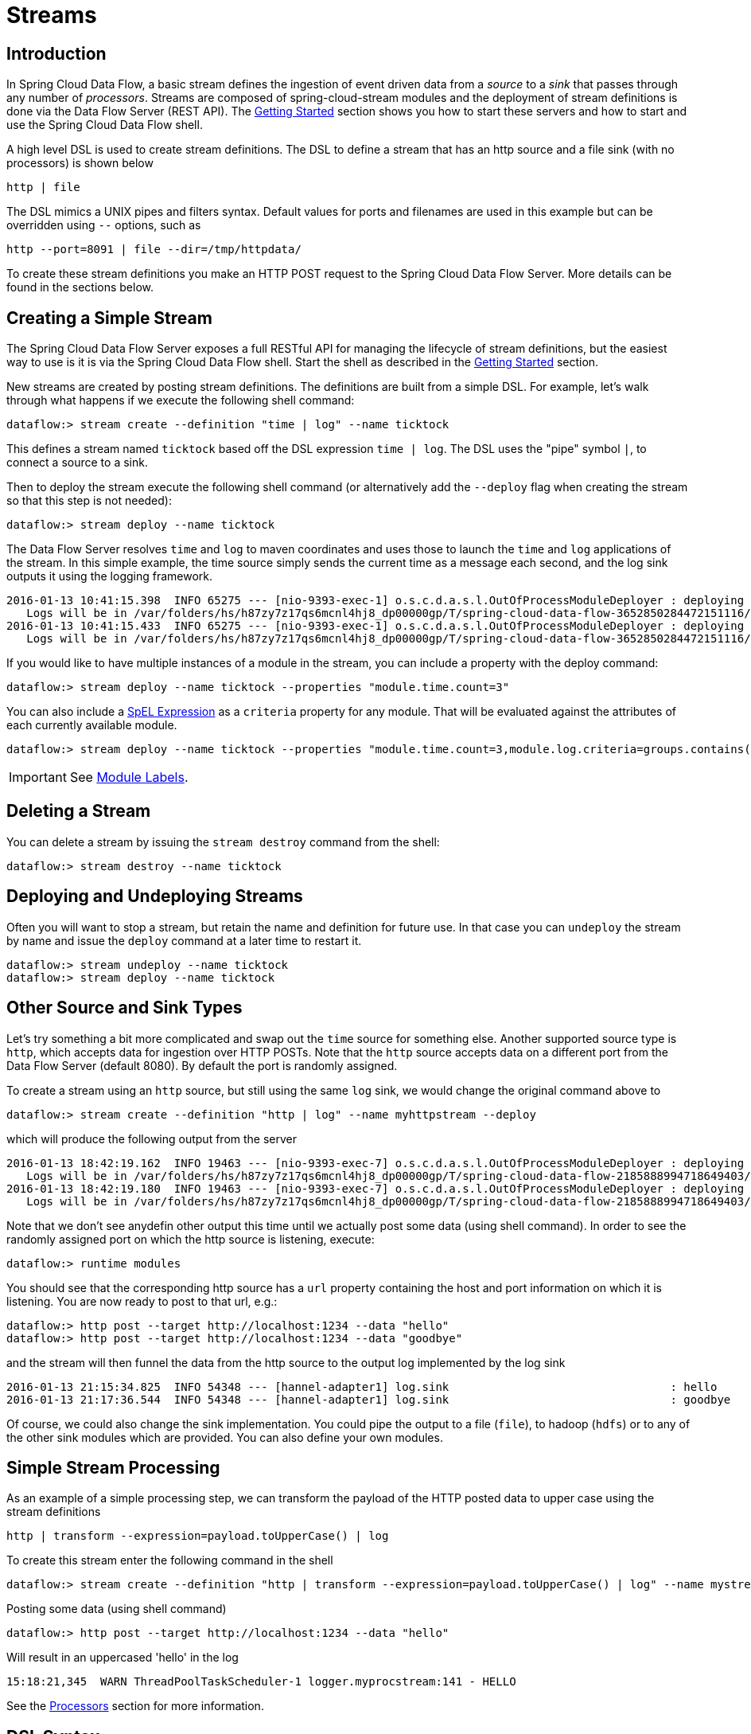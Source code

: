 [[streams]]
= Streams

[partintro]
--
In this section you will learn all about Streams and how to use them with Spring Cloud Data Flow.
--

== Introduction

In Spring Cloud Data Flow, a basic stream defines the ingestion of event driven data from a _source_ to a _sink_ that passes through any number of _processors_. Streams are composed of spring-cloud-stream modules and the deployment of stream definitions is done via the Data Flow Server (REST API). The xref:getting-started#getting-started[Getting Started] section shows you how to start these servers and how to start and use the Spring Cloud Data Flow shell.

A high level DSL is used to create stream definitions. The DSL to define a stream that has an http source and a file sink (with no processors) is shown below

     http | file

The DSL mimics a UNIX pipes and filters syntax. Default values for ports and filenames are used in this example but can be overridden using `--` options, such as

     http --port=8091 | file --dir=/tmp/httpdata/

To create these stream definitions you make an HTTP POST request to the Spring Cloud Data Flow Server. More details can be found in the sections below.

== Creating a Simple Stream

The Spring Cloud Data Flow Server exposes a full RESTful API for managing the lifecycle of stream definitions, but the easiest way to use is it is via the Spring Cloud Data Flow shell. Start the shell as described in the xref:Getting-Started#getting-started[Getting Started] section.

New streams are created by posting stream definitions. The definitions are built from a simple DSL. For example, let's walk through what happens if we execute the following shell command:

    dataflow:> stream create --definition "time | log" --name ticktock

This defines a stream named `ticktock` based off the DSL expression `time | log`.  The DSL uses the "pipe" symbol `|`, to connect a source to a sink.

Then to deploy the stream execute the following shell command (or alternatively add the `--deploy` flag when creating the stream so that this step is not needed):

    dataflow:> stream deploy --name ticktock

The Data Flow Server resolves `time` and `log` to maven coordinates and uses those to launch the `time` and `log` applications of the stream.  In this simple example, the time source simply sends the current time as a message each second, and the log sink outputs it using the logging framework.

....
2016-01-13 10:41:15.398  INFO 65275 --- [nio-9393-exec-1] o.s.c.d.a.s.l.OutOfProcessModuleDeployer : deploying module org.springframework.cloud.stream.module:log-sink:jar:exec:1.0.0.BUILD-SNAPSHOT instance 0
   Logs will be in /var/folders/hs/h87zy7z17qs6mcnl4hj8_dp00000gp/T/spring-cloud-data-flow-3652850284472151116/ticktock.log
2016-01-13 10:41:15.433  INFO 65275 --- [nio-9393-exec-1] o.s.c.d.a.s.l.OutOfProcessModuleDeployer : deploying module org.springframework.cloud.stream.module:time-source:jar:exec:1.0.0.BUILD-SNAPSHOT instance 0
   Logs will be in /var/folders/hs/h87zy7z17qs6mcnl4hj8_dp00000gp/T/spring-cloud-data-flow-3652850284472151116/ticktock.time
....

If you would like to have multiple instances of a module in the stream, you can include a property with the deploy command:

    dataflow:> stream deploy --name ticktock --properties "module.time.count=3"

You can also include a http://docs.spring.io/spring/docs/4.0.x/spring-framework-reference/htmlsingle/#expressions[SpEL Expression] as a `criteria` property for any module. That will be evaluated against the attributes of each currently available module.

    dataflow:> stream deploy --name ticktock --properties "module.time.count=3,module.log.criteria=groups.contains('x')"

IMPORTANT: See <<module-labels>>.

== Deleting a Stream

You can delete a stream by issuing the `stream destroy` command from the shell:

    dataflow:> stream destroy --name ticktock

== Deploying and Undeploying Streams

Often you will want to stop a stream, but retain the name and definition for future use. In that case you can `undeploy` the stream by name and issue the `deploy` command at a later time to restart it.

    dataflow:> stream undeploy --name ticktock
    dataflow:> stream deploy --name ticktock

== Other Source and Sink Types

Let's try something a bit more complicated and swap out the `time` source for something else. Another supported source type is `http`, which accepts data for ingestion over HTTP POSTs. Note that the `http` source accepts data on a different port from the Data Flow Server (default 8080). By default the port is randomly assigned.

To create a stream using an `http` source, but still using the same `log` sink, we would change the original command above to

    dataflow:> stream create --definition "http | log" --name myhttpstream --deploy

which will produce the following output from the server

....
2016-01-13 18:42:19.162  INFO 19463 --- [nio-9393-exec-7] o.s.c.d.a.s.l.OutOfProcessModuleDeployer : deploying module org.springframework.cloud.stream.module:log-sink:jar:exec:1.0.0.BUILD-SNAPSHOT instance 0
   Logs will be in /var/folders/hs/h87zy7z17qs6mcnl4hj8_dp00000gp/T/spring-cloud-data-flow-2185888994718649403/myhttpstream.log
2016-01-13 18:42:19.180  INFO 19463 --- [nio-9393-exec-7] o.s.c.d.a.s.l.OutOfProcessModuleDeployer : deploying module org.springframework.cloud.stream.module:http-source:jar:exec:1.0.0.BUILD-SNAPSHOT instance 0
   Logs will be in /var/folders/hs/h87zy7z17qs6mcnl4hj8_dp00000gp/T/spring-cloud-data-flow-2185888994718649403/myhttpstream.http
....

Note that we don't see anydefin other output this time until we actually post some data (using shell command). In order to see the randomly assigned port on which the http source is listening, execute:

	dataflow:> runtime modules

You should see that the corresponding http source has a `url` property containing the host and port information on which it is listening. You are now ready to post to that url, e.g.:

  dataflow:> http post --target http://localhost:1234 --data "hello"
  dataflow:> http post --target http://localhost:1234 --data "goodbye"

and the stream will then funnel the data from the http source to the output log implemented by the log sink

  2016-01-13 21:15:34.825  INFO 54348 --- [hannel-adapter1] log.sink                                 : hello
  2016-01-13 21:17:36.544  INFO 54348 --- [hannel-adapter1] log.sink                                 : goodbye

Of course, we could also change the sink implementation. You could pipe the output to a file (`file`), to hadoop (`hdfs`) or to any of the other sink modules which are provided. You can also define your own modules.

== Simple Stream Processing

As an example of a simple processing step, we can transform the payload of the HTTP posted data to upper case using the stream definitions

    http | transform --expression=payload.toUpperCase() | log

To create this stream enter the following command in the shell

    dataflow:> stream create --definition "http | transform --expression=payload.toUpperCase() | log" --name mystream --deploy

Posting some data (using shell command)

  dataflow:> http post --target http://localhost:1234 --data "hello"

Will result in an uppercased 'hello' in the log

  15:18:21,345  WARN ThreadPoolTaskScheduler-1 logger.myprocstream:141 - HELLO

See the xref:processors#spring-cloud-stream-modules-processors[Processors] section for more information.

== DSL Syntax

In the examples above, we connected a source to a sink using the pipe symbol `|`. You can also pass parameters to the source and sink configurations. The parameter names will depend on the individual module implementations, but as an example, the `http` source module exposes a `server.port` setting which allows you to change the data ingestion port from the default value. To create the stream using port 8000, we would use

    dataflow:> stream create --definition "http --server.port=8000 | log" --name myhttpstream

The shell provides tab completion for module parameters and also the shell command `module info` provides some additional documentation.  For more comprehensive documentation on module parameters, please see the xref:modules#modules[Modules] chapter.

== Advanced Features

If directed graphs are needed instead of the simple linear streams described above, two features are relevant. First, named destinations may be used as a way to combine the output from multiple streams or for multiple consumers to share the output from a single stream.  This can be done using the DSL syntax `http > mydestination` or `mydestination > log`.  To learn more, refer to then section on Named Destinations.  Second, you may need to determine the output channel of a stream based on some information that is only known at runtime. To learn about such content-based routing, refer to the Dynamic Router section.

[[module-labels]]
== Module Labels

When a stream is comprised of multiple modules with the same name, they must be qualified with labels:

  stream create --definition "http | firstLabel: transform --expression=payload.toUpperCase() | secondLabel: transform --expression=payload+'!' | log" --name myStreamWithLabels --deploy

